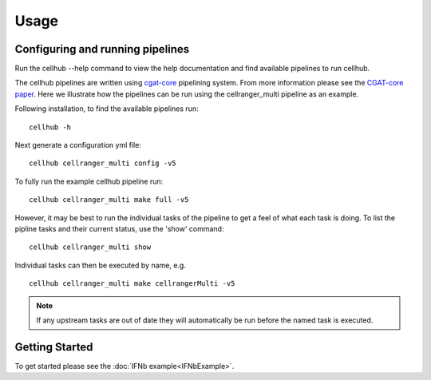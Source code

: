 Usage
=====


Configuring and running pipelines
---------------------------------

Run the cellhub --help command to view the help documentation and find available pipelines to run cellhub.

The cellhub pipelines are written using `cgat-core <https://github.com/cgat-developers/cgat-core>`_ pipelining system. From more information please see the `CGAT-core paper <https://doi.org/10.12688/f1000research.18674.2>`_. Here we illustrate how the pipelines can be run using the cellranger_multi pipeline as an example.

Following installation, to find the available pipelines run: ::

  cellhub -h

Next generate a configuration yml file: ::

  cellhub cellranger_multi config -v5

To fully run the example cellhub pipeline run: ::

  cellhub cellranger_multi make full -v5

However, it may be best to run the individual tasks of the pipeline to get a feel of what each task is doing. To list the pipline tasks and their current status, use the 'show' command: ::

  cellhub cellranger_multi show

Individual tasks can then be executed by name, e.g. ::

  cellhub cellranger_multi make cellrangerMulti -v5

.. note:: If any upstream tasks are out of date they will automatically be run before the named task is executed.


Getting Started
---------------

To get started please see the :doc:`IFNb example<IFNbExample>`.
